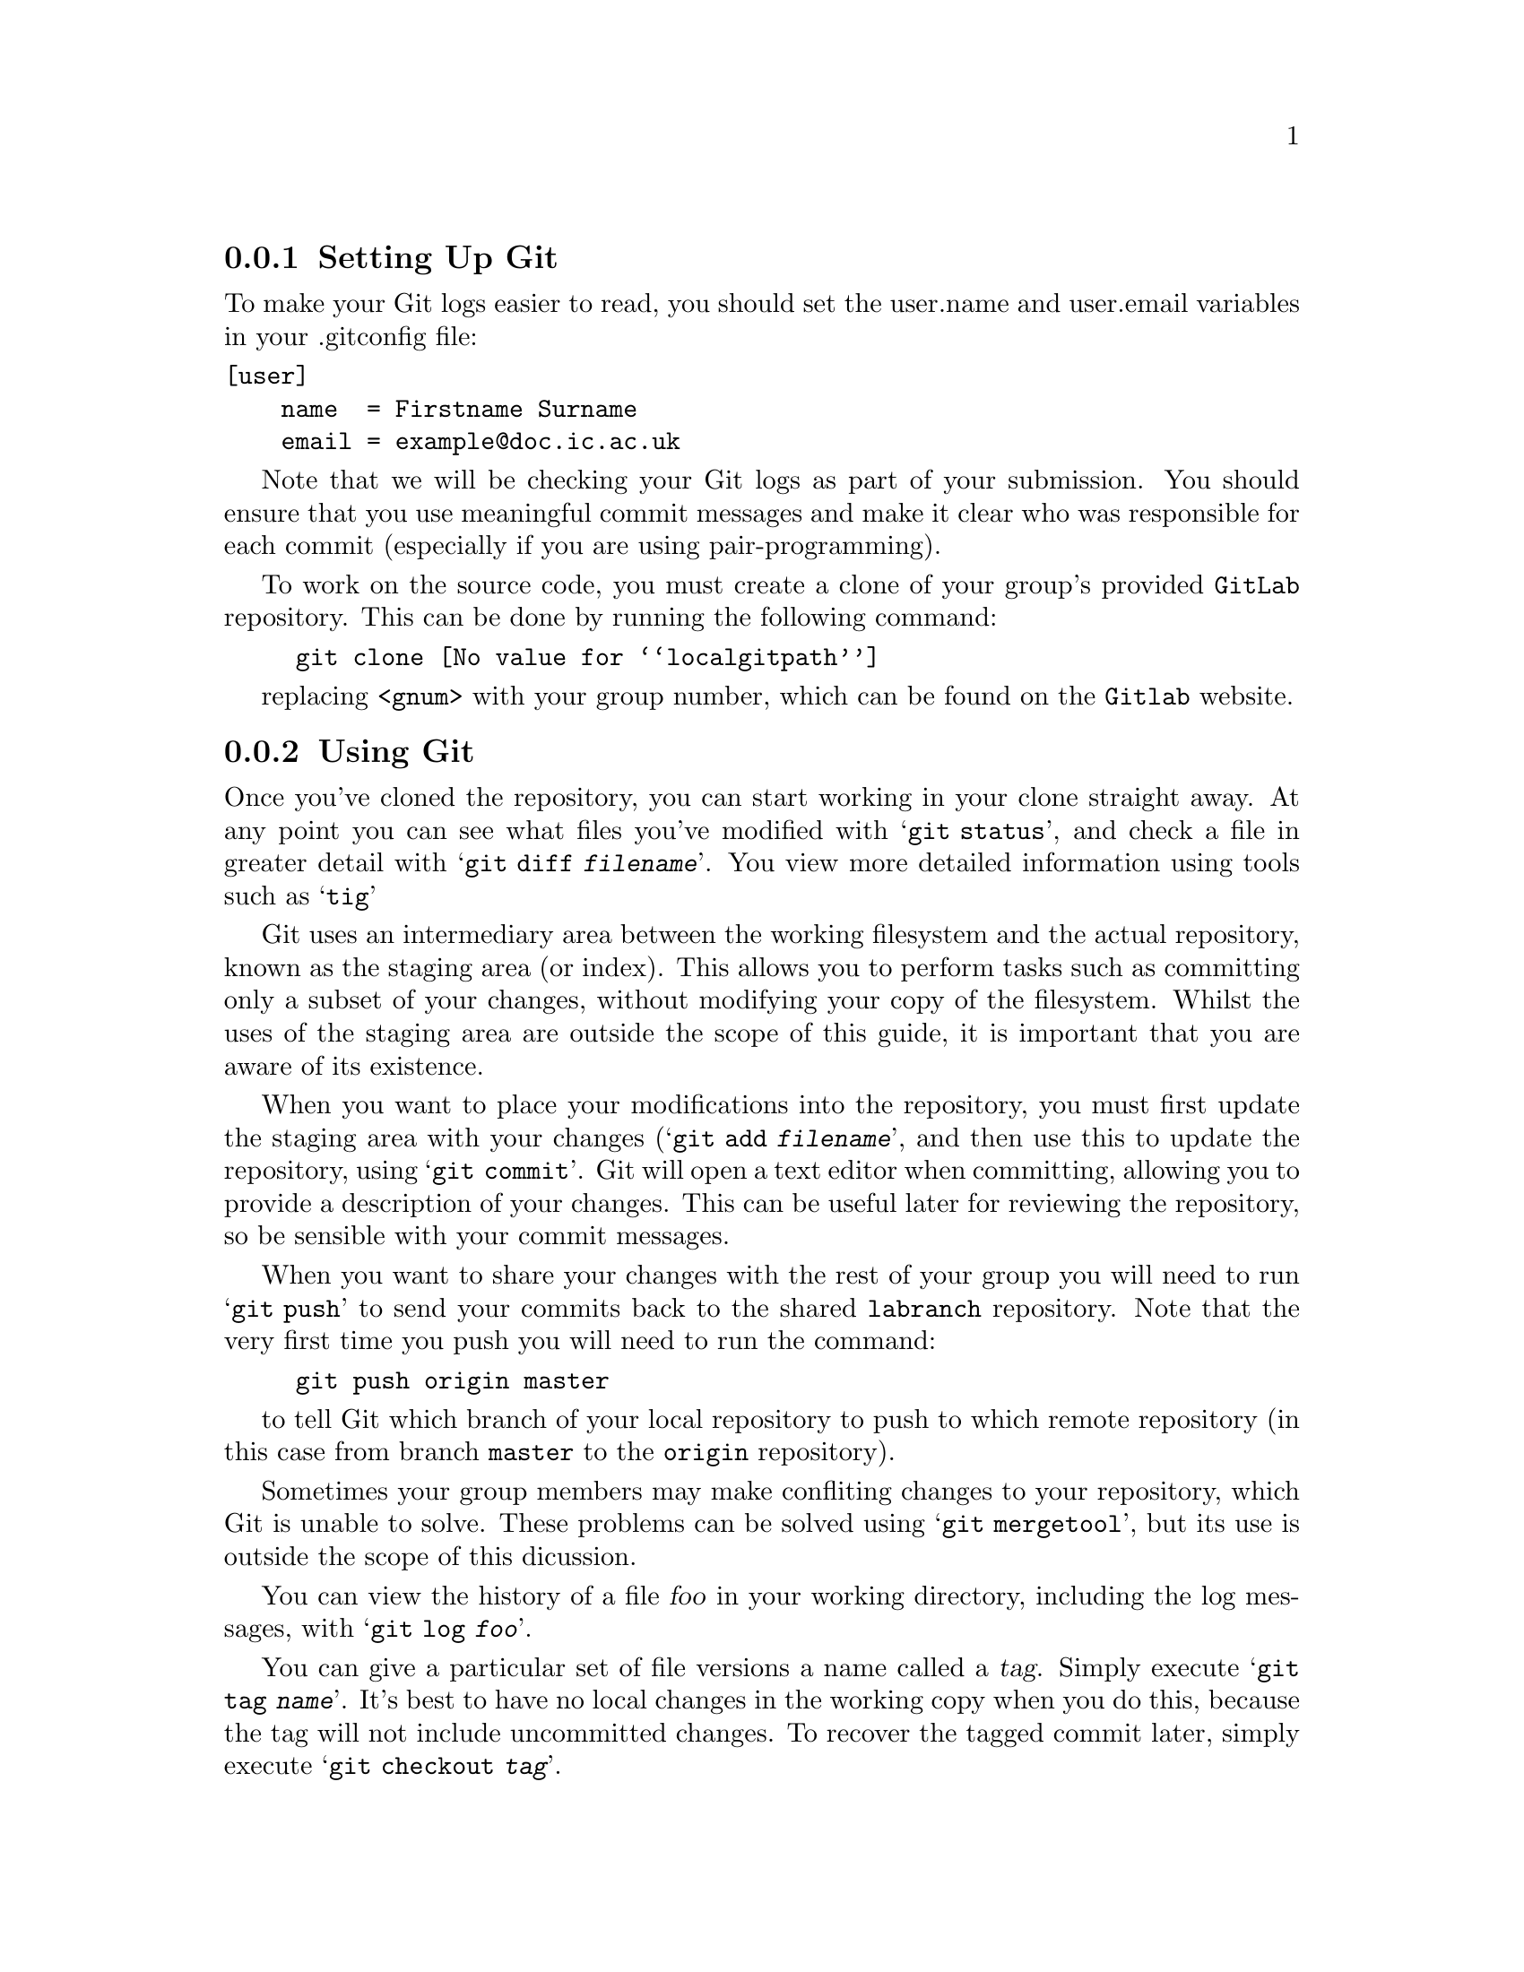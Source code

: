 @c
@c Instructions on how to set up a group environment, permissions, 
@c Git repository, dealing with issues etc.
@c
@c While some of the discussion may apply to more than one environment,
@c no attempt was made to untangle and split the discussion.
@c

@menu
* Setting Up Git::              
* Using Git::                   
@end menu

@node Setting Up Git
@subsection Setting Up Git

To make your Git logs easier to read, you should set the user.name and
user.email variables in your .gitconfig file:
@verbatim
[user]
    name  = Firstname Surname
    email = example@doc.ic.ac.uk
@end verbatim

Note that we will be checking your Git logs as part of your submission.
You should ensure that you use meaningful commit messages and make it clear
who was responsible for each commit (especially if you are using pair-programming).

To work on the source code, you must create a clone of your group's provided @file{GitLab} repository.
This can be done by running the following command:

@example
git clone @value{localgitpath}
@end example
replacing @code{<gnum>} with your group number, which can be found on the @code{Gitlab} website.

@node Using Git
@subsection Using Git

Once you've cloned the repository, you can start working in your clone
straight away. At any point you can see what files you've modified with
@samp{git status}, and check a file in greater detail with
@samp{git diff @var{filename}}. You view more detailed information using
tools such as @samp{tig}

Git uses an intermediary area between the working filesystem and the actual 
repository, known as the staging area (or index). This allows you to perform
tasks such as committing only a subset of your changes, without modifying your
copy of the filesystem. Whilst the uses of the staging area are outside the
scope of this guide, it is important that you are aware of its existence.

When you want to place your modifications into the repository, you must
first update the staging area with your changes (@samp{git add @var{filename}},
and then use this to update the repository, using @samp{git commit}. Git
will open a text editor when committing, allowing you to provide a description
of your changes. This can be useful later for reviewing the repository,
so be sensible with your commit messages.

When you want to share your changes with the rest of your group you will need to 
run @samp{git push} to send your commits back to the shared @file{labranch} repository.
Note that the very first time you push you will need to run the command:

@example
git push origin master
@end example
to tell Git which branch of your local repository to push to which remote repository
(in this case from branch @code{master} to the @code{origin} repository).

Sometimes your group members may make confliting changes to your repository, 
which Git is unable to solve.
These problems can be solved using @samp{git mergetool}, 
but its use is outside the scope of this dicussion.

You can view the history of a file @var{foo} in your working directory,
including the log messages, with @samp{git log @var{foo}}.

You can give a particular set of file versions a name called a
@dfn{tag}. Simply execute @samp{git tag @var{name}}.  It's best
to have no local changes in the working copy when you do this, because
the tag will not include uncommitted changes. To recover the tagged
commit later, simply execute @samp{git checkout @var{tag}}.

If you add a new file to the source tree, you'll need to add it to the
repository with @samp{git add @var{file}}.  This command does not have
lasting effect until the file is committed later with @samp{git
commit}.

To remove a file from the source tree, first remove it from the file
system with @samp{git rm @var{file}}. Again, only @samp{git commit}
will make the change permanent.

To discard your local changes for a given file, without committing
them, use @samp{git checkout @var{file} -f}.

For more information, visit the @uref{https://www.git-scm.com/, , Git
home page}.
